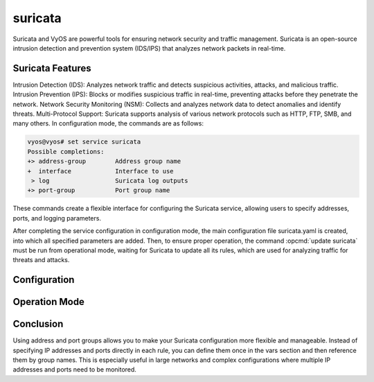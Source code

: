 .. _suricata:

########
suricata
########

Suricata and VyOS are powerful tools for ensuring network security and traffic management. 
Suricata is an open-source intrusion detection and prevention system (IDS/IPS) that analyzes network packets in real-time. 


Suricata Features
=================

Intrusion Detection (IDS): Analyzes network traffic and detects suspicious activities, attacks, and malicious traffic.
Intrusion Prevention (IPS): Blocks or modifies suspicious traffic in real-time, preventing attacks before they penetrate the network.
Network Security Monitoring (NSM): Collects and analyzes network data to detect anomalies and identify threats.
Multi-Protocol Support: Suricata supports analysis of various network protocols such as HTTP, FTP, SMB, and many others.
In configuration mode, the commands are as follows:

.. code-block:: none

   vyos@vyos# set service suricata
   Possible completions:
   +> address-group        Address group name
   +  interface            Interface to use
    > log                  Suricata log outputs
   +> port-group           Port group name

These commands create a flexible interface for configuring the Suricata service, allowing users to specify addresses, ports, 
and logging parameters.

After completing the service configuration in configuration mode, the main configuration file suricata.yaml is created, 
into which all specified parameters are added. Then, to ensure proper operation, the command :opcmd:`update suricata` must be run 
from operational mode, waiting for Suricata to update all its rules, which are used for analyzing traffic for threats and attacks.


Configuration
=============

.. cfgcmd::  set service suricata address-group <text> <address | group>

   Address groups are useful when you need to create rules that apply to specific IP addresses. 
   For example, if you want to create a rule that monitors traffic going to or from a specific IP address, 
   you can use the group name instead of the actual IP address. This simplifies rule management and makes the 
   configuration more flexible.

   * ``address`` IP address or subnet.

   * ``group``  Address group.

.. cfgcmd:: set service suricata port-group <text> <address | group>

   Port groups are useful when you need to create rules that apply to specific ports. 
   For example, if you want to create a rule that monitors traffic directed to a specific port or group of ports, 
   you can use the group name instead of the actual port. This also simplifies rule management and makes 
   the configuration more flexible.

   * ``port``  Port number.

   * ``group``  Port group.

.. cfgcmd::  set service suricata interface <text>

   The interface that will be monitored by the Suricata service.


.. cfgcmd:: set service suricata log eve <filename | filetype | type>

   Configuration of the logging file.

   * ``filename``  Log file (default: eve.json).

   * ``filetype``  EVE logging destination (default: regular).
   
   * ``type``  Log types.

Operation Mode
==============

.. cfgcmd::  update suricata

   Checks for the existence of the Suricata configuration file, updates the service, 
   and then restarts it. If the configuration file is not found, a message indicates that Suricata is not configured.


.. cfgcmd:: restart suricata

   Restarts the service. It checks if the Suricata service is active before attempting to restart it. 
   If it is not active, a message indicates that the service is not configured. This command is used when adding new rules manually.

Conclusion
==============

Using address and port groups allows you to make your Suricata configuration more flexible and manageable. 
Instead of specifying IP addresses and ports directly in each rule, you can define them once in the vars section and then 
reference them by group names. This is especially useful in large networks and complex configurations where multiple IP addresses 
and ports need to be monitored.
   
   
   
   